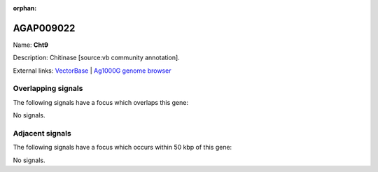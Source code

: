 :orphan:

AGAP009022
=============



Name: **Cht9**

Description: Chitinase [source:vb community annotation].

External links:
`VectorBase <https://www.vectorbase.org/Anopheles_gambiae/Gene/Summary?g=AGAP009022>`_ |
`Ag1000G genome browser <https://www.malariagen.net/apps/ag1000g/phase1-AR3/index.html?genome_region=3R:23761689-23770688#genomebrowser>`_

Overlapping signals
-------------------

The following signals have a focus which overlaps this gene:



No signals.



Adjacent signals
----------------

The following signals have a focus which occurs within 50 kbp of this gene:



No signals.


